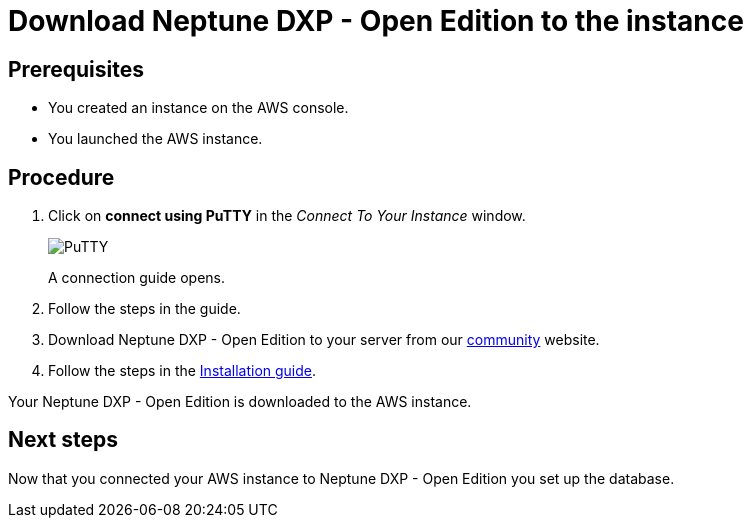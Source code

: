 = Download Neptune DXP - Open Edition to the instance

== Prerequisites
* You created an instance on the AWS console.
* You launched the AWS instance.

== Procedure
. Click on *connect using PuTTY* in the _Connect To Your Instance_ window.

+
image::aws-connect-instance-putty.png[PuTTY]
+
A connection guide opens.

. Follow the steps in the guide.
//Helle: move everything above to the aws-launch task?
. Download Neptune DXP - Open Edition to your server from our link:https://www.neptune-software.com/free-trial/?utm_source=Community&utm_medium=Website&utm_campaign=Download&utm_content=Link#[community] website.
. Follow the steps in the xref:installation-guide.adoc[Installation guide].

Your Neptune DXP - Open Edition is downloaded to the AWS instance.

== Next steps
Now that you connected your AWS instance to Neptune DXP - Open Edition you set up the database.
//Helle: purpose?